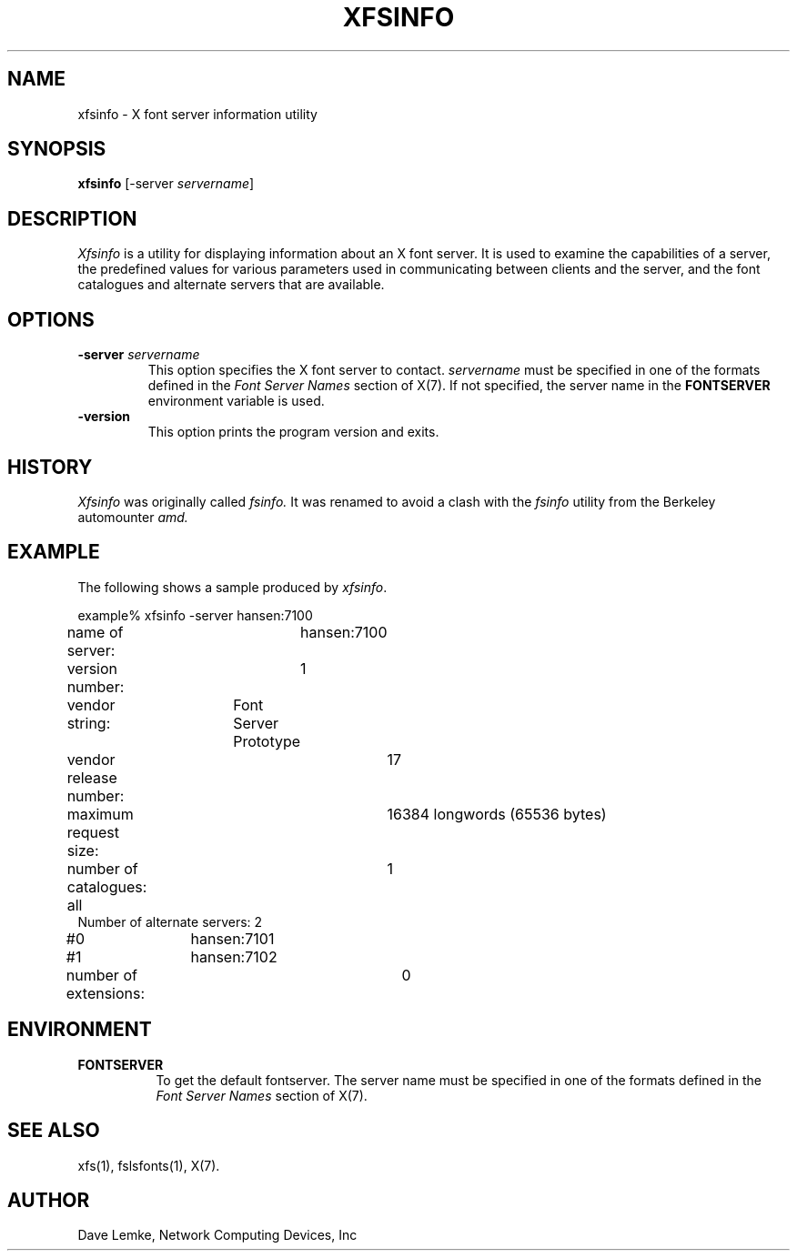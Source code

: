 .\" Copyright 1991, Network Computing Devices, Inc
.\" Copyright 1993, 1998  The Open Group
.\"
.\" Permission to use, copy, modify, distribute, and sell this software and its
.\" documentation for any purpose is hereby granted without fee, provided that
.\" the above copyright notice appear in all copies and that both that
.\" copyright notice and this permission notice appear in supporting
.\" documentation.
.\"
.\" The above copyright notice and this permission notice shall be included
.\" in all copies or substantial portions of the Software.
.\"
.\" THE SOFTWARE IS PROVIDED "AS IS", WITHOUT WARRANTY OF ANY KIND, EXPRESS
.\" OR IMPLIED, INCLUDING BUT NOT LIMITED TO THE WARRANTIES OF
.\" MERCHANTABILITY, FITNESS FOR A PARTICULAR PURPOSE AND NONINFRINGEMENT.
.\" IN NO EVENT SHALL THE OPEN GROUP BE LIABLE FOR ANY CLAIM, DAMAGES OR
.\" OTHER LIABILITY, WHETHER IN AN ACTION OF CONTRACT, TORT OR OTHERWISE,
.\" ARISING FROM, OUT OF OR IN CONNECTION WITH THE SOFTWARE OR THE USE OR
.\" OTHER DEALINGS IN THE SOFTWARE.
.\"
.\" Except as contained in this notice, the name of The Open Group shall
.\" not be used in advertising or otherwise to promote the sale, use or
.\" other dealings in this Software without prior written authorization
.\" from The Open Group.
.\"
.TH XFSINFO 1 "xfsinfo 1.0.7" "X Version 11"
.SH NAME
xfsinfo \- X font server information utility
.SH SYNOPSIS
.B "xfsinfo"
[\-server \fIservername\fP]
.SH DESCRIPTION
.PP
.I Xfsinfo
is a utility for displaying information about an X font server.  It is used to
examine the
capabilities of a server, the predefined values for various parameters used
in communicating between clients and the server, and the font catalogues
and alternate servers that are available.
.SH "OPTIONS"
.PP
.TP
.B \-server \fIservername\fP
This option specifies the X font server to contact.
.I servername
must be specified in one of the formats defined in the
.I Font Server Names
section of X(7).   If not specified, the server name in the
.B FONTSERVER
environment variable is used.
.TP
.B \-version
This option prints the program version and exits.
.SH HISTORY
.I Xfsinfo
was originally called
.I fsinfo.
It was renamed to avoid a clash with the
.I fsinfo
utility from the Berkeley automounter
.I amd.
.SH EXAMPLE
.PP
The following shows a sample produced by
.IR xfsinfo .
.PP
.nf
example% xfsinfo -server hansen:7100
name of server:	hansen:7100
version number:	1
vendor string:	Font Server Prototype
vendor release number:	17
maximum request size:	16384 longwords (65536 bytes)
number of catalogues:	1
	all
Number of alternate servers: 2
\&    #0	hansen:7101
\&    #1	hansen:7102
number of extensions:	0
.fi

.SH ENVIRONMENT
.PP
.TP 8
.B FONTSERVER
To get the default fontserver.  The server name must
be specified in one of the formats defined in the
.I Font Server Names
section of X(7).
.SH "SEE ALSO"
xfs(1), fslsfonts(1), X(7).
.SH AUTHOR
Dave Lemke, Network Computing Devices, Inc
